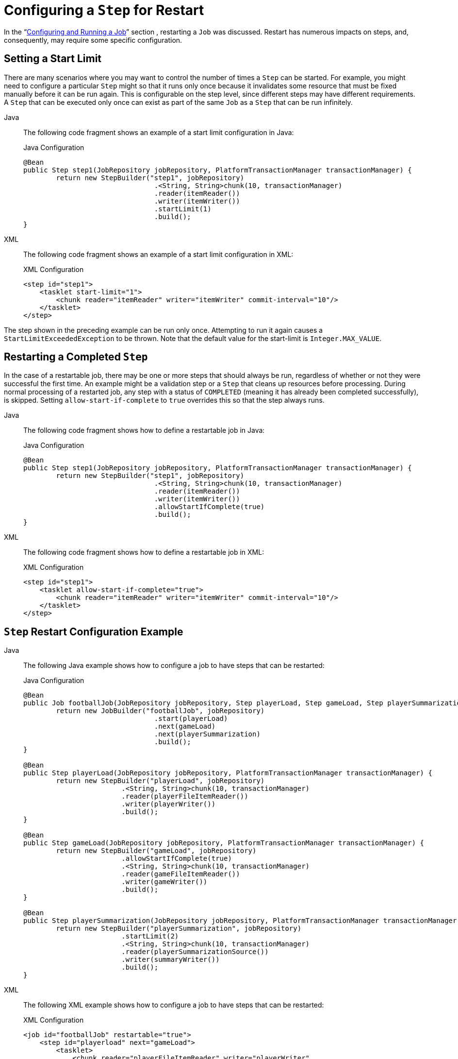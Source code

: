 [[stepRestart]]
= Configuring a `Step` for Restart

In the "`xref:job.adoc[Configuring and Running a Job]`" section , restarting a
`Job` was discussed. Restart has numerous impacts on steps, and, consequently, may
require some specific configuration.

[[startLimit]]
== Setting a Start Limit

There are many scenarios where you may want to control the number of times a `Step` can
be started. For example, you might need to configure a particular `Step` might so that it
runs only once because it invalidates some resource that must be fixed manually before it can
be run again. This is configurable on the step level, since different steps may have
different requirements. A `Step` that can be executed only once can exist as part of the
same `Job` as a `Step` that can be run infinitely.


[tabs]
====
Java::
+
The following code fragment shows an example of a start limit configuration in Java:
+
.Java Configuration
[source, java]
----
@Bean
public Step step1(JobRepository jobRepository, PlatformTransactionManager transactionManager) {
	return new StepBuilder("step1", jobRepository)
				.<String, String>chunk(10, transactionManager)
				.reader(itemReader())
				.writer(itemWriter())
				.startLimit(1)
				.build();
}
----

XML::
+
The following code fragment shows an example of a start limit configuration in XML:
+
.XML Configuration
[source, xml]
----
<step id="step1">
    <tasklet start-limit="1">
        <chunk reader="itemReader" writer="itemWriter" commit-interval="10"/>
    </tasklet>
</step>
----

====


The step shown in the preceding example can be run only once. Attempting to run it again
causes a `StartLimitExceededException` to be thrown. Note that the default value for the
start-limit is `Integer.MAX_VALUE`.

[[allowStartIfComplete]]
== Restarting a Completed `Step`

In the case of a restartable job, there may be one or more steps that should always be
run, regardless of whether or not they were successful the first time. An example might
be a validation step or a `Step` that cleans up resources before processing. During
normal processing of a restarted job, any step with a status of `COMPLETED` (meaning it
has already been completed successfully), is skipped. Setting `allow-start-if-complete` to
`true` overrides this so that the step always runs.


[tabs]
====
Java::
+
The following code fragment shows how to define a restartable job in Java:
+
.Java Configuration
[source, java]
----
@Bean
public Step step1(JobRepository jobRepository, PlatformTransactionManager transactionManager) {
	return new StepBuilder("step1", jobRepository)
				.<String, String>chunk(10, transactionManager)
				.reader(itemReader())
				.writer(itemWriter())
				.allowStartIfComplete(true)
				.build();
}
----

XML::
+
The following code fragment shows how to define a restartable job in XML:
+
.XML Configuration
[source, xml]
----
<step id="step1">
    <tasklet allow-start-if-complete="true">
        <chunk reader="itemReader" writer="itemWriter" commit-interval="10"/>
    </tasklet>
</step>
----

====



[[stepRestartExample]]
== `Step` Restart Configuration Example


[tabs]
====
Java::
+
The following Java example shows how to configure a job to have steps that can be
restarted:
+
.Java Configuration
[source, java]
----
@Bean
public Job footballJob(JobRepository jobRepository, Step playerLoad, Step gameLoad, Step playerSummarization) {
	return new JobBuilder("footballJob", jobRepository)
				.start(playerLoad)
				.next(gameLoad)
				.next(playerSummarization)
				.build();
}

@Bean
public Step playerLoad(JobRepository jobRepository, PlatformTransactionManager transactionManager) {
	return new StepBuilder("playerLoad", jobRepository)
			.<String, String>chunk(10, transactionManager)
			.reader(playerFileItemReader())
			.writer(playerWriter())
			.build();
}

@Bean
public Step gameLoad(JobRepository jobRepository, PlatformTransactionManager transactionManager) {
	return new StepBuilder("gameLoad", jobRepository)
			.allowStartIfComplete(true)
			.<String, String>chunk(10, transactionManager)
			.reader(gameFileItemReader())
			.writer(gameWriter())
			.build();
}

@Bean
public Step playerSummarization(JobRepository jobRepository, PlatformTransactionManager transactionManager) {
	return new StepBuilder("playerSummarization", jobRepository)
			.startLimit(2)
			.<String, String>chunk(10, transactionManager)
			.reader(playerSummarizationSource())
			.writer(summaryWriter())
			.build();
}
----

XML::
+
The following XML example shows how to configure a job to have steps that can be
restarted:
+
.XML Configuration
[source, xml]
----
<job id="footballJob" restartable="true">
    <step id="playerload" next="gameLoad">
        <tasklet>
            <chunk reader="playerFileItemReader" writer="playerWriter"
                   commit-interval="10" />
        </tasklet>
    </step>
    <step id="gameLoad" next="playerSummarization">
        <tasklet allow-start-if-complete="true">
            <chunk reader="gameFileItemReader" writer="gameWriter"
                   commit-interval="10"/>
        </tasklet>
    </step>
    <step id="playerSummarization">
        <tasklet start-limit="2">
            <chunk reader="playerSummarizationSource" writer="summaryWriter"
                   commit-interval="10"/>
        </tasklet>
    </step>
</job>
----

====

The preceding example configuration is for a job that loads in information about football
games and summarizes them. It contains three steps: `playerLoad`, `gameLoad`, and
`playerSummarization`. The `playerLoad` step loads player information from a flat file,
while the `gameLoad` step does the same for games. The final step,
`playerSummarization`, then summarizes the statistics for each player, based upon the
provided games. It is assumed that the file loaded by `playerLoad` must be loaded only
once but that `gameLoad` can load any games found within a particular directory,
deleting them after they have been successfully loaded into the database. As a result,
the `playerLoad` step contains no additional configuration. It can be started any number
of times is skipped if complete. The `gameLoad` step, however, needs to be run
every time in case extra files have been added since it last ran. It has
`allow-start-if-complete` set to `true` to always be started. (It is assumed
that the database table that games are loaded into has a process indicator on it, to ensure
new games can be properly found by the summarization step). The summarization step,
which is the most important in the job, is configured to have a start limit of 2. This
is useful because, if the step continually fails, a new exit code is returned to the
operators that control job execution, and it can not start again until manual
intervention has taken place.

NOTE: This job provides an example for this document and is not the same as the `footballJob`
found in the samples project.

The remainder of this section describes what happens for each of the three runs of the
`footballJob` example.

Run 1:

. `playerLoad` runs and completes successfully, adding 400 players to the `PLAYERS`
table.
. `gameLoad` runs and processes 11 files worth of game data, loading their contents
into the `GAMES` table.
. `playerSummarization` begins processing and fails after 5 minutes.

Run 2:

. `playerLoad` does not run, since it has already completed successfully, and
`allow-start-if-complete` is `false` (the default).
. `gameLoad` runs again and processes another 2 files, loading their contents into the
`GAMES` table as well (with a process indicator indicating they have yet to be
processed).
. `playerSummarization` begins processing of all remaining game data (filtering using the
process indicator) and fails again after 30 minutes.

Run 3:

. `playerLoad` does not run, since it has already completed successfully, and
`allow-start-if-complete` is `false` (the default).
. `gameLoad` runs again and processes another 2 files, loading their contents into the
`GAMES` table as well (with a process indicator indicating they have yet to be
processed).
. `playerSummarization` is not started and the job is immediately killed, since this is
the third execution of `playerSummarization`, and its limit is only 2. Either the limit
must be raised or the `Job` must be executed as a new `JobInstance`.

